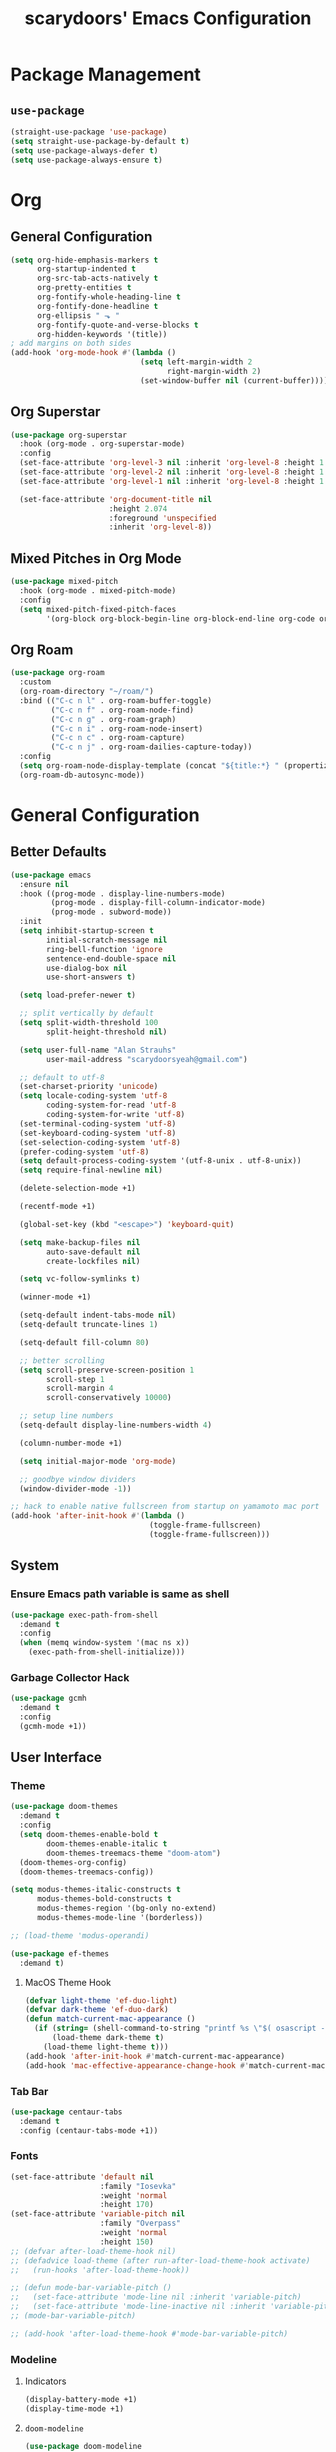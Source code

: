 #+TITLE: scarydoors' Emacs Configuration
#+PROPERTY: header-args :tangle yes
* Package Management
** =use-package=
#+begin_src emacs-lisp
  (straight-use-package 'use-package)
  (setq straight-use-package-by-default t)
  (setq use-package-always-defer t)
  (setq use-package-always-ensure t)
#+end_src
* Org
** General Configuration
#+begin_src emacs-lisp
  (setq org-hide-emphasis-markers t
        org-startup-indented t
        org-src-tab-acts-natively t
        org-pretty-entities t
        org-fontify-whole-heading-line t
        org-fontify-done-headline t
        org-ellipsis " ⬎ "
        org-fontify-quote-and-verse-blocks t
        org-hidden-keywords '(title))
  ; add margins on both sides
  (add-hook 'org-mode-hook #'(lambda ()
                               (setq left-margin-width 2
                                     right-margin-width 2)
                               (set-window-buffer nil (current-buffer))))
#+end_src
** Org Superstar
#+begin_src emacs-lisp
  (use-package org-superstar
    :hook (org-mode . org-superstar-mode)
    :config
    (set-face-attribute 'org-level-3 nil :inherit 'org-level-8 :height 1.2) 
    (set-face-attribute 'org-level-2 nil :inherit 'org-level-8 :height 1.3) 
    (set-face-attribute 'org-level-1 nil :inherit 'org-level-8 :height 1.6)

    (set-face-attribute 'org-document-title nil
                        :height 2.074
                        :foreground 'unspecified
                        :inherit 'org-level-8))
#+end_src
** Mixed Pitches in Org Mode
#+begin_src emacs-lisp
  (use-package mixed-pitch
    :hook (org-mode . mixed-pitch-mode)
    :config
    (setq mixed-pitch-fixed-pitch-faces
          '(org-block org-block-begin-line org-block-end-line org-code org-document-info-keyword org-meta-line org-table org-verbatim)))

#+end_src
** Org Roam
#+begin_src emacs-lisp
  (use-package org-roam
    :custom
    (org-roam-directory "~/roam/")
    :bind (("C-c n l" . org-roam-buffer-toggle)
           ("C-c n f" . org-roam-node-find)
           ("C-c n g" . org-roam-graph)
           ("C-c n i" . org-roam-node-insert)
           ("C-c n c" . org-roam-capture)
           ("C-c n j" . org-roam-dailies-capture-today))
    :config
    (setq org-roam-node-display-template (concat "${title:*} " (propertize "${tags:10}" 'face 'org-tag)))
    (org-roam-db-autosync-mode))
#+end_src
* General Configuration
** Better Defaults
#+begin_src emacs-lisp
  (use-package emacs
    :ensure nil
    :hook ((prog-mode . display-line-numbers-mode)
           (prog-mode . display-fill-column-indicator-mode)
           (prog-mode . subword-mode))
    :init
    (setq inhibit-startup-screen t
          initial-scratch-message nil
          ring-bell-function 'ignore
          sentence-end-double-space nil
          use-dialog-box nil
          use-short-answers t)

    (setq load-prefer-newer t)

    ;; split vertically by default 
    (setq split-width-threshold 100
          split-height-threshold nil)

    (setq user-full-name "Alan Strauhs"
          user-mail-address "scarydoorsyeah@gmail.com")

    ;; default to utf-8
    (set-charset-priority 'unicode)
    (setq locale-coding-system 'utf-8
          coding-system-for-read 'utf-8
          coding-system-for-write 'utf-8)
    (set-terminal-coding-system 'utf-8)
    (set-keyboard-coding-system 'utf-8)
    (set-selection-coding-system 'utf-8)
    (prefer-coding-system 'utf-8)
    (setq default-process-coding-system '(utf-8-unix . utf-8-unix))
    (setq require-final-newline nil)

    (delete-selection-mode +1)

    (recentf-mode +1)

    (global-set-key (kbd "<escape>") 'keyboard-quit)

    (setq make-backup-files nil
          auto-save-default nil
          create-lockfiles nil)

    (setq vc-follow-symlinks t)

    (winner-mode +1)

    (setq-default indent-tabs-mode nil)
    (setq-default truncate-lines 1)

    (setq-default fill-column 80)

    ;; better scrolling
    (setq scroll-preserve-screen-position 1
          scroll-step 1
          scroll-margin 4
          scroll-conservatively 10000)

    ;; setup line numbers
    (setq-default display-line-numbers-width 4)

    (column-number-mode +1)

    (setq initial-major-mode 'org-mode)

    ;; goodbye window dividers
    (window-divider-mode -1))

  ;; hack to enable native fullscreen from startup on yamamoto mac port
  (add-hook 'after-init-hook #'(lambda ()
                                 (toggle-frame-fullscreen)
                                 (toggle-frame-fullscreen)))
#+end_src
** System
*** Ensure Emacs path variable is same as shell
#+begin_src emacs-lisp
  (use-package exec-path-from-shell
    :demand t
    :config
    (when (memq window-system '(mac ns x))
      (exec-path-from-shell-initialize)))
#+end_src
*** Garbage Collector Hack
#+begin_src emacs-lisp
  (use-package gcmh
    :demand t
    :config
    (gcmh-mode +1))
#+end_src
** User Interface
*** Theme
#+begin_src emacs-lisp
  (use-package doom-themes
    :demand t
    :config
    (setq doom-themes-enable-bold t
          doom-themes-enable-italic t
          doom-themes-treemacs-theme "doom-atom")
    (doom-themes-org-config)
    (doom-themes-treemacs-config))
#+end_src

#+begin_src emacs-lisp
  (setq modus-themes-italic-constructs t
        modus-themes-bold-constructs t
        modus-themes-region '(bg-only no-extend)
        modus-themes-mode-line '(borderless))

  ;; (load-theme 'modus-operandi)

#+end_src

#+begin_src emacs-lisp
  (use-package ef-themes
    :demand t)
#+end_src
**** MacOS Theme Hook
#+begin_src emacs-lisp
  (defvar light-theme 'ef-duo-light)
  (defvar dark-theme 'ef-duo-dark)
  (defun match-current-mac-appearance ()
    (if (string= (shell-command-to-string "printf %s \"$( osascript -e \'tell application \"System Events\" to tell appearance preferences to return dark mode\' )\"") "true")
        (load-theme dark-theme t)
      (load-theme light-theme t)))
  (add-hook 'after-init-hook #'match-current-mac-appearance)
  (add-hook 'mac-effective-appearance-change-hook #'match-current-mac-appearance)
#+end_src

*** Tab Bar
#+begin_src emacs-lisp :tangle no
  (use-package centaur-tabs
    :demand t
    :config (centaur-tabs-mode +1))
#+end_src
*** Fonts
#+begin_src emacs-lisp
  (set-face-attribute 'default nil
                      :family "Iosevka"
                      :weight 'normal
                      :height 170)
  (set-face-attribute 'variable-pitch nil
                      :family "Overpass"
                      :weight 'normal
                      :height 150)
  ;; (defvar after-load-theme-hook nil)
  ;; (defadvice load-theme (after run-after-load-theme-hook activate)
  ;;   (run-hooks 'after-load-theme-hook))

  ;; (defun mode-bar-variable-pitch ()
  ;;   (set-face-attribute 'mode-line nil :inherit 'variable-pitch)
  ;;   (set-face-attribute 'mode-line-inactive nil :inherit 'variable-pitch))
  ;; (mode-bar-variable-pitch)

  ;; (add-hook 'after-load-theme-hook #'mode-bar-variable-pitch)
#+end_src
*** Modeline
**** Indicators
#+begin_src emacs-lisp
  (display-battery-mode +1)
  (display-time-mode +1)
#+end_src
**** =doom-modeline=
#+begin_src emacs-lisp
  (use-package doom-modeline
    :hook (after-init . doom-modeline-mode)
    :config
    (setq doom-modeline-height 0
          doom-modeline-mu4e t
          doom-modeline-bar-width 4
          doom-modeline-time-icon nil
          doom-modeline-window-width-limit nil
          all-the-icons-scale-factor 1.2))
#+end_src
**** =anzu=
#+begin_src emacs-lisp
  (use-package anzu
    :defer 0.1
    :config
    (global-anzu-mode +1))
#+end_src
*** =which-key=
#+begin_src emacs-lisp
  (use-package which-key
    :defer 0.1
    :config
    (which-key-mode +1))
#+end_src
*** =solaire-mode=
#+begin_src emacs-lisp
  (use-package solaire-mode
    :hook (after-init . solaire-global-mode))
#+end_src
*** =all-the-icons=
#+begin_src emacs-lisp
  (use-package all-the-icons
    :demand
    :if (display-graphic-p))
#+end_src
*** =ace-window=
#+begin_src emacs-lisp
  (use-package ace-window
    :defer 0.1
    :config
    (setq aw-keys '(?a ?s ?d ?f ?g ?h ?j ?k ?l)))
#+end_src
*** Indent Guides
#+begin_src emacs-lisp
  (use-package highlight-indent-guides
    :hook (prog-mode . highlight-indent-guides-mode)
    :config
    (setq highlight-indent-guides-method 'bitmap))
#+end_src
*** =treemacs=
#+begin_src emacs-lisp
  (use-package treemacs
    :bind (:map global-map
                ("M-0" . treemacs-select-window)
                ("C-x t 1" . treemacs-delete-other-windows)
                ("C-x t t" . treemacs)
                ("C-x t d" . treemacs-select-directory)
                ("C-x t B" . treemacs-bookmark)
                ("C-x t C-t" . treemacs-find-file)
                ("C-x t M-t" . treemacs-find-tag))
    :config
    (treemacs-follow-mode +1)
    (treemacs-filewatch-mode +1)
    (treemacs-fringe-indicator-mode 'always)
    ;; treemacs margin
    (add-hook 'treemacs-mode-hook #'(lambda ()
                                 (setq left-margin-width 1)
                                 (set-window-buffer nil (current-buffer)))))

  (use-package treemacs-all-the-icons
    :after treemacs
    :demand t
    :config
    (treemacs-load-theme "all-the-icons")
    (set-face-attribute 'treemacs-root-face nil
                        :underline nil
                        :inherit '(treemacs-all-the-icons-root-face variable-pitch))
    (set-face-attribute 'treemacs-all-the-icons-file-face nil
                        :slant 'normal))
#+end_src

** Register
#+begin_src emacs-lisp
  (set-register ?C '(file . "~/.emacs.d/config.org"))
#+end_src
** Dirvish
#+begin_src emacs-lisp
  (use-package dirvish
    :defer 0.1
    :config
    (dirvish-override-dired-mode +1))
#+end_src
** =magit=
#+begin_src emacs-lisp
  (use-package magit
    :defer 0.1)
#+end_src
*** Magit Forges
#+begin_src emacs-lisp
  (use-package forge
    :after magit)
#+end_src
*** Git Timemachine
#+begin_src emacs-lisp
  (use-package git-timemachine
    :straight (git-timemachine :type git :host github :repo "emacsmirror/git-timemachine")
    :bind ("C-c g" . git-timemachine-toggle))
#+end_src
** Project Management
#+begin_src emacs-lisp
  (use-package projectile
    :demand t
    :init (projectile-mode +1)
    :bind
    (:map projectile-mode-map
          ("C-c p" . projectile-command-map)))
#+end_src
*** Consult Integration
#+begin_src emacs-lisp
  (use-package consult-projectile
    :demand t
    :bind ("C-<tab>" . consult-projectile))
#+end_src
** Completion Frameworks
*** Vertico
#+begin_src emacs-lisp
  (use-package vertico
    :straight (vertico :files (:defaults "extensions/*")
                       :includes (vertico-quick))
    :demand t
    :bind (:map vertico-map
                ("<escape>" . #'minibuffer-keyboard-quit))
    :config
    (setq vertico-count 13)
    (vertico-mode +1)

    (require 'vertico-quick)

    (define-key vertico-map "\M-q" #'vertico-quick-insert)
    (define-key vertico-map "\C-q" #'vertico-quick-exit))

  (use-package emacs
    :init
    (defun crm-indicator (args)
      (cons (format "[CRM%s] %s"
                    (replace-regexp-in-string
                     "\\`\\[.*?]\\*\\|\\[.*?]\\*\\'" ""
                     crm-separator)
                    (car args))
            (cdr args)))
    (advice-add #'completing-read-multiple :filter-args #'crm-indicator)

    (setq enable-recursive-minibuffers t))
#+end_src
**** Orderless
#+begin_src emacs-lisp
  (use-package orderless
    :custom
    (completion-styles '(orderless substring basic))
    (completion-category-defaults nil)
    (completion-category-overrides '((file (styles partial-completion)))))
#+end_src
*** Consult
#+begin_src emacs-lisp
  (use-package consult
    :bind (;; C-c bindings (mode-specific-map)
           ("C-c h" . consult-history)
           ("C-c m" . consult-mode-command)
           ("C-c k" . consult-kmacro)
           ;; C-x bindings (ctl-x-map)
           ("C-x M-:" . consult-complex-command)     ;; orig. repeat-complex-command
           ("C-x b" . consult-buffer)                ;; orig. switch-to-buffer
           ("C-x 4 b" . consult-buffer-other-window) ;; orig. switch-to-buffer-other-window
           ("C-x 5 b" . consult-buffer-other-frame)  ;; orig. switch-to-buffer-other-frame
           ("C-x r b" . consult-bookmark)            ;; orig. bookmark-jump
           ("C-x p b" . consult-project-buffer)      ;; orig. project-switch-to-buffer
           ;; Custom M-# bindings for fast register access
           ("M-#" . consult-register-load)
           ("M-'" . consult-register-store)          ;; orig. abbrev-prefix-mark (unrelated)
           ("C-M-#" . consult-register)
           ;; Other custom bindings
           ("M-y" . consult-yank-pop)                ;; orig. yank-pop
           ("<help> a" . consult-apropos)            ;; orig. apropos-command
           ;; M-g bindings (goto-map)
           ("M-g e" . consult-compile-error)
           ("M-g f" . consult-flymake)               ;; Alternative: consult-flycheck
           ("M-g M-g" . consult-goto-line)           ;; orig. goto-line
           ("M-g o" . consult-outline)               ;; Alternative: consult-org-heading
           ("M-g m" . consult-mark)
           ("M-g k" . consult-global-mark)
           ("M-g i" . consult-imenu)
           ("M-g I" . consult-imenu-multi)
           ;; M-s bindings (search-map)
           ("M-s d" . consult-find)
           ("M-s D" . consult-locate)
           ("M-s g" . consult-grep)
           ("M-s G" . consult-git-grep)
           ("M-s r" . consult-ripgrep)
           ("M-s l" . consult-line)
           ("M-s L" . consult-line-multi)
           ("M-s m" . consult-multi-occur)
           ("M-s k" . consult-keep-lines)
           ("M-s u" . consult-focus-lines)
           ;; Isearch integration
           ("M-s e" . consult-isearch-history)
           :map isearch-mode-map
           ("M-e" . consult-isearch-history)         ;; orig. isearch-edit-string
           ("M-s e" . consult-isearch-history)       ;; orig. isearch-edit-string
           ("M-s l" . consult-line)                  ;; needed by consult-line to detect isearch
           ("M-s L" . consult-line-multi)            ;; needed by consult-line to detect isearch
           ;; Minibuffer history
           :map minibuffer-local-map
           ("M-s" . consult-history)                  ;; orig. next-matching-history-element
           ("M-r" . consult-history))                 ;; orig. previous-matching-history-element
    :config
    (setq register-preview-delay 0)
    (setq consult-narrow-key "@"))
#+end_src
****  =consult-dir=
#+begin_src emacs-lisp
  (use-package consult-dir
    :bind (("C-x C-d" . consult-dir)
           :map minibuffer-local-completion-map
           ("C-x C-d" . consult-dir)
           ("C-x C-j" . consult-dir-jump-file)))
#+end_src
*** Marginalia
#+begin_src emacs-lisp
  (use-package marginalia
    :demand t
    :config
    (marginalia-mode +1)
    :bind (:map minibuffer-local-completion-map
                ("M-A" . marginalia-cycle)
                ("C-i" . marginalia-cycle-annotators)))

  (use-package all-the-icons-completion
    :after (marginalia all-the-icons)
    :hook (marginalia-mode . all-the-icons-completion-marginalia-setup)
    :init
    (all-the-icons-completion-mode))
#+end_src
*** Embark
#+begin_src emacs-lisp
  (use-package embark
    :ensure t

    :bind
    (("C-." . embark-act)         ;; pick some comfortable binding
     ("C-;" . embark-dwim)        ;; good alternative: M-.
     ("C-h B" . embark-bindings)) ;; alternative for `describe-bindings'

    :init

    ;; Optionally replace the key help with a completing-read interface
    (setq prefix-help-command #'embark-prefix-help-command)

    :config

    ;; Hide the mode line of the Embark live/completions buffers
    (add-to-list 'display-buffer-alist
                 '("\\`\\*Embark Collect \\(Live\\|Completions\\)\\*"
                   nil
                   (window-parameters (mode-line-format . none)))))

  ;; Consult users will also want the embark-consult package.
  (use-package embark-consult
    :ensure t
    :after (embark consult)
    :demand t ; only necessary if you have the hook below
    ;; if you want to have consult previews as you move around an
    ;; auto-updating embark collect buffer
    :hook
    (embark-collect-mode . consult-preview-at-point-mode))
#+end_src
*** Corfu
#+begin_src emacs-lisp
  (use-package corfu
    :demand t
    :init
    (setq corfu-auto t
          corfu-auto-delay 0
          corfu-auto-prefix 1
          corfu-quit-no-match 'separator)
    (setq tab-always-indent 'complete)

    (add-hook 'eshell-mode-hook
              (lambda ()
                (setq-local corfu-auto nil)))
    :config
    (global-corfu-mode))

  (use-package cape
    :demand t
    :after corfu
    :init
    (add-to-list 'completion-at-point-functions #'cape-file))

  (use-package corfu-doc
    :hook (corfu-mode . corfu-doc-mode)
    :bind
    (
     :map corfu-map
     ("M-p" . corfu-doc-scroll-down)
     ("M-n" . corfu-doc-scroll-up)
     ("M-d" . corfu-doc-toggle)
     ))

  (use-package kind-icon
    :demand t
    :after corfu
    :custom
    (kind-icon-default-face 'corfu-default)
    :config
    (add-to-list 'corfu-margin-formatters #'kind-icon-margin-formatter))
#+end_src
** Email
#+begin_src emacs-lisp
  (use-package mu4e
    :straight nil
    :defer 0.2
    :load-path "/usr/local/share/emacs/site-lisp/mu/mu4e/"
    :init
    (require 'smtpmail)
    (setq mu4e-mu-binary (executable-find "mu")
          mu4e-maildir "~/.maildir"
          mu4e-get-mail-command (concat (executable-find "mbsync") " -a")
          mu4e-update-interval 300
          mu4e-attachment-dir "~/Desktop"
          mu4e-change-filenames-when-moving t
          mu4e-user-mail-address-list '("alan.strauhs@wearesauce.io")))

  (use-package mu4e-alert
    :hook (after-init . (mu4e-alert-enable-mode-line-display mu4e-alert-enable-notifications))
    :after mu4e
    :init
    (defun perso--mu4e-notif ()
      "Display both mode line and desktop alerts for incoming new emails."
      (interactive)
      (mu4e-update-mail-and-index 1)        ; getting new emails is ran in the background
      (mu4e-alert-enable-mode-line-display) ; display new emails in mode-line
      (mu4e-alert-enable-notifications))    ; enable desktop notifications for new emails
    (defun perso--mu4e-refresh ()
      "Refresh emails every 300 seconds and display desktop alerts."
      (interactive)
      (mu4e t)                            ; start silently mu4e mandatory for mu>=1.3.8
      (run-with-timer 0 300 'perso--mu4e-notif))
    :bind ("<f2>" . perso--mu4e-refresh)
    :config
    (mu4e-alert-set-default-style 'notifier)
    (setq mu4e-alert-interesting-mail-query "flag:unread AND NOT flag:trashed"))


#+end_src
** Workspaces
#+begin_src emacs-lisp :tangle no
  (use-package bufler
    :hook (after-init . bufler-mode)
    :bind ("C-x C-b" . bufler))


  (defun my--source ()
                (let* ((bufler-vc-state nil)
                       (group-path (unless current-prefix-arg
                                     (frame-parameter nil 'bufler-workspace-path))))
                  (pcase current-prefix-arg
                    ((or `nil '(4) '(16))
                     (bufler-buffer-alist-at
                      group-path :filter-fns bufler-workspace-switch-buffer-filter-fns))
                    (_ (bufler-buffer-alist-at nil)))))


  (defvar bufler-consult-source
    (list :name "Bufler"
          :narrow ?s
          :category 'buffer
          :state #'consult--buffer-state
          :history 'buffer-name-history
          :default t
          :items
          #'(lambda ()
              (mapcar #'(lambda (item) (buffer-name (cdr item))) (my--source)))))

  (add-to-list 'consult-buffer-sources bufler-consult-source)
#+end_src
** Emacs as a Terminal Multiplexer
#+begin_src emacs-lisp
  (use-package vterm)


  (use-package multi-vterm
    :demand t
    :bind (("C-c t t" . multi-vterm)
           ("C-c t r" . multi-vterm-rename-buffer)
           ("C-c t n" . multi-vterm-next)
           ("C-c t p" . multi-vterm-prev)
           ("C-c t x" . multi-vterm-project))
    :config
    (defun my/multi-vterm-buffer-names ()
      (mapcar #'buffer-name multi-vterm-buffer-list))

    (setq multi-vterm-buffer-source
      (list :name "Terminals"
            :category 'buffer
            :state #'consult--buffer-state
            :history 'buffer-name-history
            :items #'(lambda ()
                     (my/multi-vterm-buffer-names))))
    (defun my/multi-vterm-switch-buffer ()
      (interactive)
      (consult-buffer (list multi-vterm-buffer-source)))

    (bind-key (kbd "C-c t s") #'my/multi-vterm-switch-buffer))



#+end_src
* Editing Packages
** =expand-region=
#+begin_src emacs-lisp
  (use-package expand-region
    :defer 0.1
    :bind ("C-=" . er/expand-region))
#+end_src
** =smartparens=
#+begin_src emacs-lisp
  (use-package smartparens
    :defer 0.1
    :bind ("M-n" . sp-forward-sexp)
    :config
    (require 'smartparens-config)

    (defun indent-between-pair (&rest _ignored)
      (newline)
      (indent-according-to-mode)
      (forward-line -1)
      (indent-according-to-mode))

    (sp-local-pair 'prog-mode "{" nil :post-handlers '((indent-between-pair "RET")))
    (sp-local-pair 'prog-mode "[" nil :post-handlers '((indent-between-pair "RET")))
    (sp-local-pair 'prog-mode "(" nil :post-handlers '((indent-between-pair "RET")))

    (smartparens-global-mode +1))
#+end_src
** =avy=
#+begin_src emacs-lisp
  (use-package avy
    :config
    (avy-setup-default)
    (global-set-key (kbd "C-c C-j") 'avy-resume)
    :bind
    (("M-g w" . avy-goto-word-1)
     ("M-g g" . avy-goto-line)
     ("M-g c" . avy-goto-char-2)
     ("C-c C-'" . avy-pop-mark)))
#+end_src
** =hungry-delete=
#+begin_src emacs-lisp
  (use-package hungry-delete
    :init
    (setq hungry-delete-join-reluctantly t)
    :bind ("M-DEL" . global-hungry-delete-mode))
#+end_src
** Yasnippet
#+begin_src emacs-lisp
  (use-package yasnippet
    :defer 0.1
    :config
    (yas-global-mode +1))
#+end_src
* Programming
** LSP Configuration
#+begin_src emacs-lisp
  (use-package lsp-mode
    :init
    (setq read-process-output-max (* 1024 1024))
    (setq lsp-keymap-prefix "C-c l"
          lsp-idle-delay 0.1)
    (setq-default lsp-lens-enable nil)
    (setq lsp-completion-provider :none)
    (defun my/lsp-mode-setup-completion ()
      (setf (alist-get 'styles (alist-get 'lsp-capf completion-category-defaults))
            '(flex)))
    :hook (((c++-mode c-mode rust-mode js-mode web-mode css-mode) . lsp-deferred)
           (lsp-mode . lsp-enable-which-key-integration)
           (lsp-completion-mode . my/lsp-mode-setup-completion))
    :config
    (add-to-list 'lsp-language-id-configuration
                 '(web-mode . "html"))

    (setf (alist-get 'web-mode lsp--formatting-indent-alist) 'web-mode-markup-indent-offset)

    :commands lsp lsp-deferred)
#+end_src
*** 
** JSON
#+begin_src emacs-lisp
  (use-package json-mode)
#+end_src
** Rust
#+begin_src emacs-lisp
  (use-package rustic)
#+end_src
** Meson
#+begin_src emacs-lisp
  (use-package meson-mode)
#+end_src
** Javascript
*** =rjsx-mode=
#+begin_src emacs-lisp
  (use-package rjsx-mode
    :mode ("\\.js\\'"
           "\\.jsx\\'")
    :config
    (setq js2-mode-show-parse-errors nil
          js2-mode-show-strict-warnings nil
          js2-basic-offset 2
          js-indent-level 2))
#+end_src
*** Ensure node modules path is added to exec-path
#+begin_src emacs-lisp
  (use-package add-node-modules-path
    :hook (((js2-mode rjsx-mode) . add-node-modules-path)))
#+end_src
** Web
#+begin_src emacs-lisp
  (use-package web-mode
    :mode
    (("\\.phtml\\'" . web-mode)
     ("\\.tpl\\.php\\'" . web-mode)      
     ("\\.jsp\\'" . web-mode)            
     ("\\.as[cp]x\\'" . web-mode)        
     ("\\.erb\\'" . web-mode)            
     ("\\.mustache\\'" . web-mode)       
     ("\\.djhtml\\'" . web-mode)         
     ("\\.jst.ejs\\'" . web-mode)        
     ("\\.html?\\'" . web-mode)
     ("\\.hbs\\'" . web-mode))

    :init
    (setq web-mode-enable-block-face t)
    (setq web-mode-enable-comment-keywords t)
    (setq web-mode-enable-current-element-highlight t)
    (setq web-mode-enable-current-column-highlight t)   
    (setq web-mode-script-padding 2)
    (setq web-mode-style-padding 2)
    (setq web-mode-enable-auto-indentation nil)
    (setq web-mode-comment-style 2)
    (setq web-mode-code-indent-offset 2)
    (setq web-mode-markup-indent-offset 2)
    (setq css-indent-level 2)
    (setq css-indent-offset 2))
#+end_src
** C/C++
#+begin_src emacs-lisp
  (use-package cc-mode
    :ensure nil
    :defer t
    :config
    (setq c-basic-offset 4
          c-backspace-function #'delete-backward-char)

    ;; TODO: Refine this style
    (c-add-style
     "scary" '((c-comment-only-line-offset . 0)
               (c-hanging-braces-alist (brace-list-open)
                                       (brace-entry-open)
                                       (substatement-open after)
                                       (block-close . c-snug-do-while)
                                       (namespace-open after)
                                       (extern-lang-open after))
               (c-cleanup-list brace-else-brace
                               brace-catch-brace)
               (c-offsets-alist
                (knr-argdecl-intro . 0)
                (defun-close . 0)
                (defun-open . 0)
                (innamespace . 0)
                (substatement-open . 0)
                (substatement-label . 0)
                (statement-cont . +)
                (case-label . +)
                (brace-list-entry . 0)
                (brace-list-intro . +)
                (brace-list-close . 0)
                (arglist-intro . +)
                (arglist-close . 0)
                (inline-open . 0)
                (inlambda . 0)
                (access-label . -)
                (inclass . +)
                (label . 0))))

    (when (listp c-default-style)
      (setf (alist-get 'other c-default-style) "scary")))
#+end_src

* Hydras
#+begin_src emacs-lisp
  (use-package hydra
    :defer 0.1)

  (use-package windsize
    :defer 0.1)

  (defhydra sd-hydra-window (:hint nil)
    "
  Movement    ^Resize^     ^Split^          ^Other^
  ------------------------------------------------------------------
  _h_ left      _C-h_ left   _o_ horizontal   _d_   delete window
  _j_ down      _C-j_ down   _v_ vertical     _f_   only this window
  _k_ up        _C-k_ up     _m_ maximize     _M-o_ ace-window
  _l_ right     _C-l_ right  _b_ balance      _s_   switch buffers
  _q_ quit
  "
    ;; Movement
    ("h" windmove-left)
    ("j" windmove-down)
    ("k" windmove-up)
    ("l" windmove-right)

    ;; Resize
    ("C-h" windsize-left)
    ("C-j" windsize-down)
    ("C-k" windsize-up)
    ("C-l" windsize-right)

    ;; Split
    ("o" split-window-below)
    ("v" split-window-right)
    ("m" maximize-window :color blue)
    ("b" balance-windows)

    ;; Other
    ("d" delete-window)
    ("f" delete-other-windows :color blue)
    ("M-o" ace-window :color blue)
    ("s" consult-buffer)
    ("q" nil))

  (global-set-key (kbd "M-o") #'sd-hydra-window/body)

#+end_src
